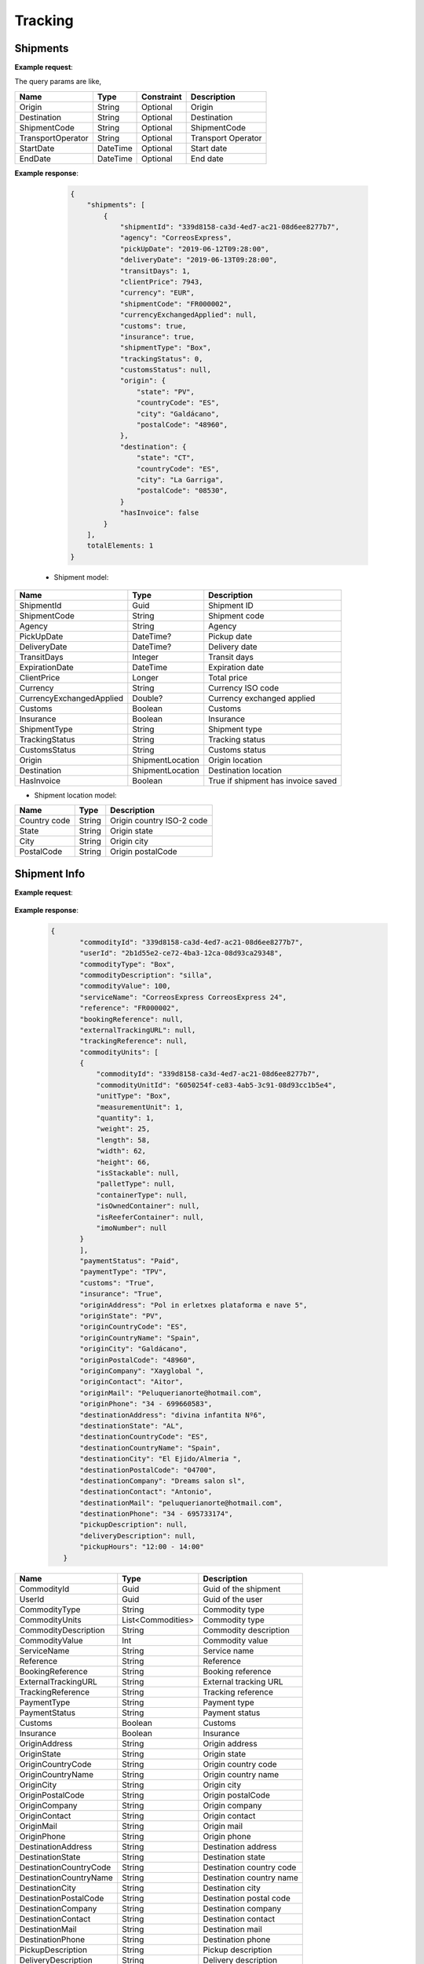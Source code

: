 =====================
Tracking
=====================


Shipments
--------------------------

**Example request**:
    
.. http:get:: /v1/tracking/shipments


.. tabs::
    .. code-tab:: bash

        $ curl \
            -H "Content-Type: application/json" \
            -H "Authorization: Bearer <token>" \
            https://<env>.freightol.com/v1/tracking/shipments

The query params are like,

=====================   ===========   =============    ================================================================
Name                     Type         Constraint       Description
=====================   ===========   =============    ================================================================
Origin                  String        Optional         Origin
Destination             String        Optional         Destination
ShipmentCode   	        String        Optional         ShipmentCode
TransportOperator       String        Optional         Transport Operator
StartDate               DateTime      Optional         Start date
EndDate                 DateTime      Optional         End date
=====================   ===========   =============    ================================================================

**Example response**:

    .. sourcecode:: json

        {
            "shipments": [
                {
                    "shipmentId": "339d8158-ca3d-4ed7-ac21-08d6ee8277b7",
                    "agency": "CorreosExpress",
                    "pickUpDate": "2019-06-12T09:28:00",
                    "deliveryDate": "2019-06-13T09:28:00",
                    "transitDays": 1,
                    "clientPrice": 7943,
                    "currency": "EUR",
                    "shipmentCode": "FR000002",
                    "currencyExchangedApplied": null,
                    "customs": true,
                    "insurance": true,
                    "shipmentType": "Box",
                    "trackingStatus": 0,
                    "customsStatus": null,
                    "origin": {
                        "state": "PV",
                        "countryCode": "ES",
                        "city": "Galdácano",
                        "postalCode": "48960",
                    },
                    "destination": {
                        "state": "CT",
                        "countryCode": "ES",
                        "city": "La Garriga",
                        "postalCode": "08530",
                    }
                    "hasInvoice": false
                }
            ],
            totalElements: 1
        }

 * Shipment model:

===========================   ====================   ===============================================
    Name                          Type                   Description
===========================   ====================   ===============================================
ShipmentId                    Guid                   Shipment ID
ShipmentCode                  String                 Shipment code
Agency                        String                 Agency
PickUpDate                    DateTime?              Pickup date
DeliveryDate                  DateTime?              Delivery date
TransitDays                   Integer                Transit days
ExpirationDate                DateTime               Expiration date
ClientPrice                   Longer                 Total price
Currency                      String	              Currency ISO code
CurrencyExchangedApplied      Double?	              Currency exchanged applied
Customs                       Boolean	              Customs
Insurance                     Boolean	              Insurance
ShipmentType                  String	              Shipment type
TrackingStatus                String		          Tracking status
CustomsStatus                 String	              Customs status
Origin                        ShipmentLocation	      Origin location
Destination                   ShipmentLocation	      Destination location
HasInvoice	           	       Boolean	              True if shipment has invoice saved
===========================   ====================   ===============================================

* Shipment location model:

===========================   ====================   ===============================================
    Name                          Type                   Description
===========================   ====================   ===============================================
Country code                   String	              Origin country ISO-2 code
State	                       String	              Origin state 
City	           	           String	              Origin city
PostalCode	                   String	              Origin postalCode
===========================   ====================   ===============================================


Shipment Info
------------------------------------------

**Example request**:
    
    .. http:get:: /v1/tracking/shipments/(guid: shipmentId)


.. tabs::
    .. code-tab:: bash

        $ curl \
            -H "Content-Type: application/json" \
            -H "Authorization: Bearer <token>" \
            https://<env>.freightol.com/v1/tracking/shipments/339d8158-ca3d-4ed7-ac21-08d6ee8277b7
        
    
**Example response**:

    .. sourcecode:: json

     {
	    "commodityId": "339d8158-ca3d-4ed7-ac21-08d6ee8277b7",
	    "userId": "2b1d55e2-ce72-4ba3-12ca-08d93ca29348",
	    "commodityType": "Box",
	    "commodityDescription": "silla",
	    "commodityValue": 100,
	    "serviceName": "CorreosExpress CorreosExpress 24",
	    "reference": "FR000002",
	    "bookingReference": null,
	    "externalTrackingURL": null,
	    "trackingReference": null,
	    "commodityUnits": [
            {
                "commodityId": "339d8158-ca3d-4ed7-ac21-08d6ee8277b7",
                "commodityUnitId": "6050254f-ce83-4ab5-3c91-08d93cc1b5e4",
                "unitType": "Box",
                "measurementUnit": 1,
                "quantity": 1,
                "weight": 25,
                "length": 58,
                "width": 62,
                "height": 66,
                "isStackable": null,
                "palletType": null,
                "containerType": null,
                "isOwnedContainer": null,
                "isReeferContainer": null,
                "imoNumber": null
            }
	    ],
	    "paymentStatus": "Paid",
	    "paymentType": "TPV",
	    "customs": "True",
	    "insurance": "True",
	    "originAddress": "Pol in erletxes plataforma e nave 5",
	    "originState": "PV",
	    "originCountryCode": "ES",
	    "originCountryName": "Spain",
	    "originCity": "Galdácano",
	    "originPostalCode": "48960",
	    "originCompany": "Xayglobal ",
	    "originContact": "Aitor",
	    "originMail": "Peluquerianorte@hotmail.com",
	    "originPhone": "34 - 699660583",
	    "destinationAddress": "divina infantita Nº6",
	    "destinationState": "AL",
	    "destinationCountryCode": "ES",
	    "destinationCountryName": "Spain",
	    "destinationCity": "El Ejido/Almeria ",
	    "destinationPostalCode": "04700",
	    "destinationCompany": "Dreams salon sl",
	    "destinationContact": "Antonio",
	    "destinationMail": "peluquerianorte@hotmail.com",
	    "destinationPhone": "34 - 695733174",
	    "pickupDescription": null,
	    "deliveryDescription": null,
	    "pickupHours": "12:00 - 14:00"
	}
    

===========================   ====================   ===============================================
Name                          Type         	            Description
===========================   ====================   ===============================================
CommodityId                     Guid         	        Guid of the shipment
UserId                    	    Guid         	        Guid of the user
CommodityType	                String		            Commodity type
CommodityUnits	                List<Commodities>       Commodity type
CommodityDescription	        String		            Commodity description
CommodityValue	                Int   		            Commodity value
ServiceName	                    String		            Service name
Reference	           	        String		            Reference
BookingReference	            String		            Booking reference
ExternalTrackingURL	            String		            External tracking URL
TrackingReference	            String		            Tracking reference
PaymentType	                    String		            Payment type
PaymentStatus	                String		            Payment status
Customs		                    Boolean		            Customs
Insurance		                Boolean		            Insurance
OriginAddress	                String		            Origin address
OriginState	                    String		            Origin state
OriginCountryCode	            String		            Origin country code
OriginCountryName	            String		            Origin country name
OriginCity	           	        String		            Origin city
OriginPostalCode	            String		            Origin postalCode
OriginCompany	                String		            Origin company
OriginContact	                String		            Origin contact	 
OriginMail	         	        String		            Origin mail
OriginPhone	                    String		            Origin phone     
DestinationAddress	            String		            Destination address
DestinationState	            String		            Destination state
DestinationCountryCode          String		            Destination country code
DestinationCountryName	        String		            Destination country name
DestinationCity	                String		            Destination city
DestinationPostalCode	        String		            Destination postal code
DestinationCompany	            String		            Destination company
DestinationContact	            String		            Destination contact	 
DestinationMail	                String		            Destination mail
DestinationPhone	            String		            Destination phone
PickupDescription	            String		            Pickup description
DeliveryDescription             String		            Delivery description
PickupHours	                    String		            Pickup hours
===========================   ====================   ===============================================

* Commodities:
  
====================    ==========  =======================================
Name                    Type        Description
====================    ==========  =======================================
CommodityId             String      Shipment Id
CommodityUnitId         String      Commodity Id
UnitType                String      Unit type
MeasurementUnit         String      Measurement unit
Quantity                Integer     Quantity
Weight                  Double      Weight
Length                  Double      Dimensions: Length
Width                   Double      Dimensions: Width
Height                  Double      Dimensions: Height
IsStackable             String      True if pallets is stackable (only pallets)
PalletType              String      Pallet type (only Pallets)
ContainerType           String      Container type (only FCL)
IsOwnedContainer        String      True if container is owner (only FCL)
IsReeferContainer       String      True if container is reefer (only FCL)
ImoNumber               String      IMO number (only FCL)
====================    ==========  =======================================

Tracking messages
---------------------------------------

**Example request**:
    
    .. sourcecode::

        https://api.freightol.com/v1/tracking/cfab8e81-d328-4d4c-81eb-08d7523e7fee
        
    
**Example response**:

.. sourcecode:: json

	[
	   {
            "shipmentId": "cfab8e81-d328-4d4c-81eb-08d7523e7fee",
            "message": "Shipment Received At Transit Point.",
            "updatedDate": null,
            "status": "None",
            "groupIndex": null,
            "countryCode": null,
            "countryName": null,
            "city": "MV9",
            "address": null
	    },
	    {
            "shipmentId": "cfab8e81-d328-4d4c-81eb-08d7523e7fee",
            "message": "Shipment Received At Origin Depot.",
            "updatedDate": null,
            "status": "None",
            "groupIndex": null,
            "countryCode": null,
            "countryName": null,
            "city": "Korntal Muenchingen",
            "address": null
	    }
    ]
         

===========================   ==========   ===============================================
Name                          Type         Description
===========================   ==========   ===============================================
ShipmentId                      Guid         Guid of the shipment
Message                         String       Message
UpdatedDate                    DateTime?    Updated date
Status	                        String       Status
GroupIndex                      Integer?     Allows group massages when value is not null
CountryCode                     String       Country code  
CountryName                     String	     Country name
City                            String	     City
Address                         String	     Street address
===========================   ==========   ===============================================

.. autosummary::
   :toctree: generated